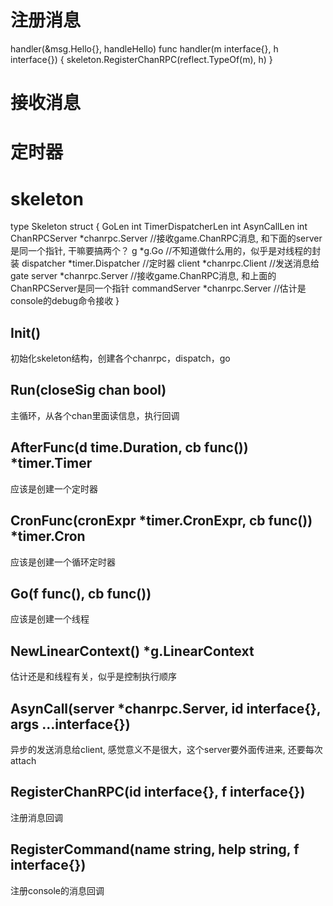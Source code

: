 * 注册消息
handler(&msg.Hello{}, handleHello)
func handler(m interface{}, h interface{}) {
	skeleton.RegisterChanRPC(reflect.TypeOf(m), h)
}


* 接收消息

* 定时器

* skeleton
type Skeleton struct {
	GoLen              int
	TimerDispatcherLen int
	AsynCallLen        int
	ChanRPCServer      *chanrpc.Server     //接收game.ChanRPC消息, 和下面的server是同一个指针, 干嘛要搞两个？
	g                  *g.Go              //不知道做什么用的，似乎是对线程的封装
	dispatcher         *timer.Dispatcher    //定时器
	client             *chanrpc.Client     //发送消息给gate
	server             *chanrpc.Server    //接收game.ChanRPC消息, 和上面的ChanRPCServer是同一个指针
	commandServer      *chanrpc.Server    //估计是console的debug命令接收
}

** Init()
初始化skeleton结构，创建各个chanrpc，dispatch，go

** Run(closeSig chan bool)
主循环，从各个chan里面读信息，执行回调

** AfterFunc(d time.Duration, cb func()) *timer.Timer
应该是创建一个定时器

** CronFunc(cronExpr *timer.CronExpr, cb func()) *timer.Cron
应该是创建一个循环定时器

** Go(f func(), cb func())
应该是创建一个线程

** NewLinearContext() *g.LinearContext
估计还是和线程有关，似乎是控制执行顺序

** AsynCall(server *chanrpc.Server, id interface{}, args ...interface{})
异步的发送消息给client, 感觉意义不是很大，这个server要外面传进来, 还要每次attach

** RegisterChanRPC(id interface{}, f interface{})
注册消息回调

** RegisterCommand(name string, help string, f interface{})
注册console的消息回调
